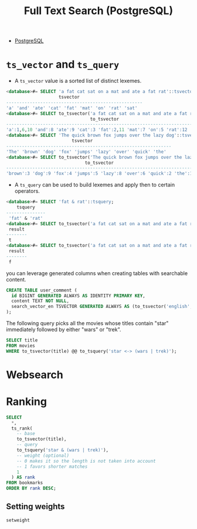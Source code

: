 :PROPERTIES:
:ID:       488fbacf-bbd1-4b2a-bee1-4f47b4890ad6
:END:
#+title: Full Text Search (PostgreSQL)

- [[id:1949c98e-e1c0-474b-b383-c76aa418d583][PostgreSQL]]

* ~ts_vector~ and ~ts_query~

+ A ~ts_vector~ value is a sorted list of distinct lexemes.

#+begin_src sql
  <database>#= SELECT 'a fat cat sat on a mat and ate a fat rat'::tsvector;
                      tsvector                      
  ----------------------------------------------------
  'a' 'and' 'ate' 'cat' 'fat' 'mat' 'on' 'rat' 'sat'
  <database>#= SELECT to_tsvector('a fat cat sat on a mat and ate a fat rat');
                                  to_tsvector                                  
  -------------------------------------------------------------------------------
  'a':1,6,10 'and':8 'ate':9 'cat':3 'fat':2,11 'mat':7 'on':5 'rat':12 'sat':4
  <database>#= SELECT 'The quick brown fox jumps over the lazy dog'::tsvector;
                           tsvector                            
  ---------------------------------------------------------------
  'The' 'brown' 'dog' 'fox' 'jumps' 'lazy' 'over' 'quick' 'the'
  <database>#= SELECT to_tsvector('The quick brown fox jumps over the lazy dog');
                                to_tsvector                                
  ---------------------------------------------------------------------------
  'brown':3 'dog':9 'fox':4 'jumps':5 'lazy':8 'over':6 'quick':2 'the':1,7
#+end_src

+ A ~ts_query~ can be used to build lexemes and apply then to certain operators.

#+begin_src sql
  <database>#= SELECT 'fat & rat'::tsquery;
      tsquery    
  ---------------
   'fat' & 'rat'
  <database>#= SELECT to_tsvector('a fat cat sat on a mat and ate a fat rat') @@ to_tsquery('fat | cat') as result;
   result 
  --------
   t
  <database>#= SELECT to_tsvector('a fat cat sat on a mat and ate a fat rat') @@ to_tsquery('bat | hat') as result;
   result 
  --------
   f
#+end_src

you can leverage generated columns when creating tables with searchable content.

#+begin_src sql
  CREATE TABLE user_comment (
    id BIGINT GENERATED ALWAYS AS IDENTITY PRIMARY KEY,
    content TEXT NOT NULL,
    search_vector_en TSVECTOR GENERATED ALWAYS AS (to_tsvector('english', content)) STORED
  );
#+end_src

The following query picks all the movies whose titles contain "star" immediately followed by either "wars" or "trek".

#+begin_src sql
  SELECT title
  FROM movies
  WHERE to_tsvector(title) @@ to_tsquery('star <-> (wars | trek)');
#+end_src

* Websearch

* Ranking

#+begin_src sql
  SELECT
    *,
    ts_rank(
      -- base
      to_tsvector(title), 
      -- query
      to_tsquery('star & (wars | trek)'),
      -- weight (optional)
      -- 0 makes it so the length is not taken into account
      -- 1 favors shorter matches
      1 
    ) AS rank
  FROM bookmarks
  ORDER BY rank DESC;
#+end_src

** Setting weights

~setweight~
